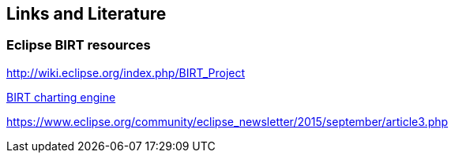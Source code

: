 == Links and Literature

=== Eclipse BIRT resources
		
http://wiki.eclipse.org/index.php/BIRT_Project[]
		
https://www.eclipse.org/articles/article.php?file=Article-BIRTChartEngine/index.html[BIRT charting engine]

https://www.eclipse.org/community/eclipse_newsletter/2015/september/article3.php
			
